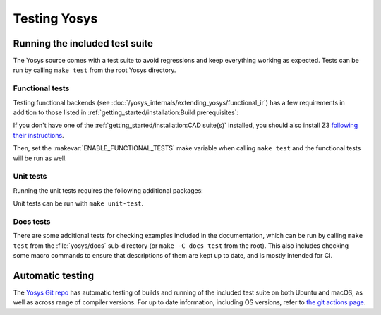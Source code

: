 Testing Yosys
=============

.. todo:: adding tests (makefile-tests vs seed-tests)

Running the included test suite
-------------------------------

The Yosys source comes with a test suite to avoid regressions and keep
everything working as expected.  Tests can be run by calling ``make test`` from
the root Yosys directory.

Functional tests
~~~~~~~~~~~~~~~~

Testing functional backends (see
:doc:`/yosys_internals/extending_yosys/functional_ir`) has a few requirements in
addition to those listed in :ref:`getting_started/installation:Build
prerequisites`:

.. tab:: Ubuntu

   .. code:: console

      sudo apt-get install racket
      raco pkg install rosette
      pip install pytest-xdist pytest-xdist-gnumake

.. tab:: macOS

   .. code:: console

      brew install racket
      raco pkg install rosette
      pip install pytest-xdist pytest-xdist-gnumake

If you don't have one of the :ref:`getting_started/installation:CAD suite(s)`
installed, you should also install Z3 `following their
instructions <https://github.com/Z3Prover/z3>`_.

Then, set the :makevar:`ENABLE_FUNCTIONAL_TESTS` make variable when calling
``make test`` and the functional tests will be run as well.

Unit tests
~~~~~~~~~~

Running the unit tests requires the following additional packages:

.. tab:: Ubuntu

   .. code:: console

      sudo apt-get install libgtest-dev

.. tab:: macOS

   No additional requirements.

Unit tests can be run with ``make unit-test``. 

Docs tests
~~~~~~~~~~

There are some additional tests for checking examples included in the
documentation, which can be run by calling ``make test`` from the
:file:`yosys/docs` sub-directory (or ``make -C docs test`` from the root). This
also includes checking some macro commands to ensure that descriptions of them
are kept up to date, and is mostly intended for CI.


Automatic testing
-----------------

The `Yosys Git repo`_ has automatic testing of builds and running of the
included test suite on both Ubuntu and macOS, as well as across range of
compiler versions.  For up to date information, including OS versions, refer to
`the git actions page`_.

.. _Yosys Git repo: https://github.com/YosysHQ/yosys
.. _the git actions page: https://github.com/YosysHQ/yosys/actions

..
   How to add a unit test
   ----------------------

   Unit test brings some advantages, briefly, we can list some of them (reference
   [1](https://en.wikipedia.org/wiki/Unit_testing)):

   * Tests reduce bugs in new features;
   * Tests reduce bugs in existing features;
   * Tests are good documentation;
   * Tests reduce the cost of change;
   * Tests allow refactoring;

   With those advantages in mind, it was required to choose a framework which fits
   well with C/C++ code.  Hence, `google test`_ was chosen, because it is widely
   used and it is relatively easy learn.

   .. _google test: https://github.com/google/googletest

   Install and configure google test (manually)
   ~~~~~~~~~~~~~~~~~~~~~~~~~~~~~~~~~~~~~~~~~~~~

   In this section, you will see a brief description of how to install google test.
   However, it is strongly recommended that you take a look to the official
   repository (https://github.com/google/googletest) and refers to that if you have
   any problem to install it. Follow the steps below:

   * Install: cmake and pthread
   * Clone google test project from: https://github.com/google/googletest and enter
   in the project directory
   * Inside project directory, type:

   .. code-block:: console

      cmake -DBUILD_SHARED_LIBS=ON .
      make

   * After compilation, copy all ``*.so`` inside directory ``googlemock`` and
   ``googlemock/gtest`` to ``/usr/lib/``
   * Done! Now you can compile your tests.

   If you have any problem, go to the official repository to find help.

   Ps.: Some distros already have googletest packed. If your distro supports it,
   you can use it instead of compile.

   Create a new unit test
   ~~~~~~~~~~~~~~~~~~~~~~

   If you want to add new unit tests for Yosys, just follow the steps below:

   * Go to directory :file:`test/unit/`
   * In this directory you can find something similar Yosys's directory structure.
   To create your unit test file you have to follow this pattern:
   fileNameToImplementUnitTest + Test.cc. E.g.: if you want to implement the unit
   test for ``kernel/celledges.cc``, you will need to create a file like this:
   ``tests/unit/kernel/celledgesTest.cc``;
   * Implement your unit test

   Run unit tests
   ~~~~~~~~~~~~~~

   To compile and run all unit tests, just go to yosys root directory and type:

   .. code-block:: console

      make unit-test

   If you want to remove all unit test files, type:

   .. code-block:: console

      make clean-unit-test
